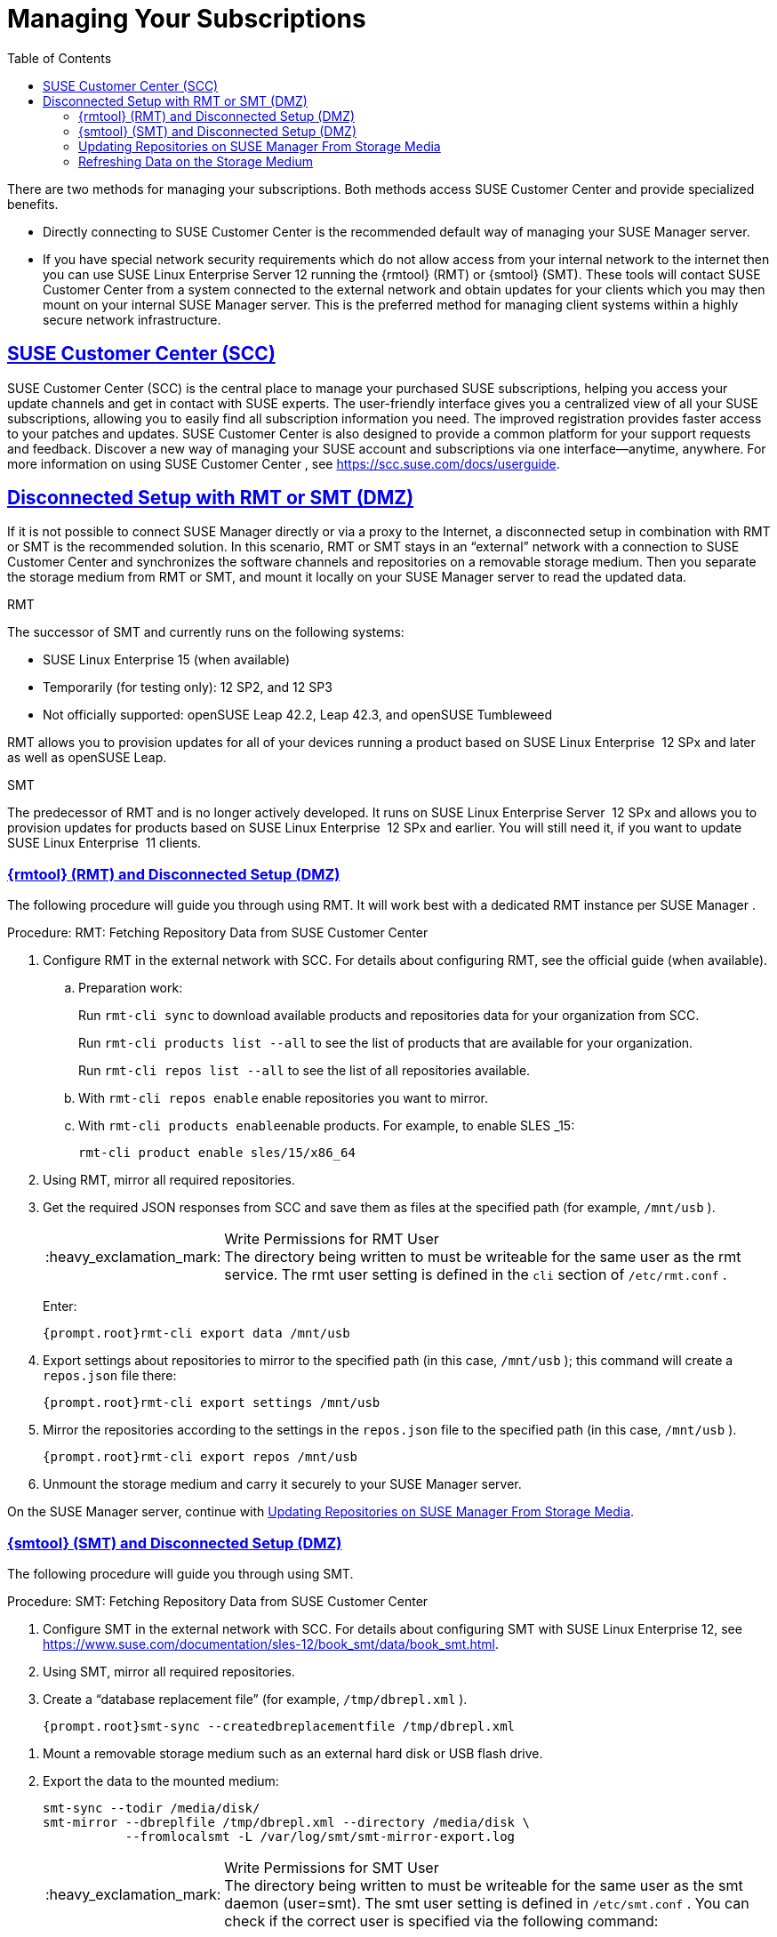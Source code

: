 [[suma.choosing.dist.scheme]]
= Managing Your Subscriptions
ifdef::env-github,backend-html5[]
//Admonitions
:tip-caption: :bulb:
:note-caption: :information_source:
:important-caption: :heavy_exclamation_mark:
:caution-caption: :fire:
:warning-caption: :warning:
:linkattrs:
// SUSE ENTITIES FOR GITHUB
// System Architecture
:zseries: z Systems
:ppc: POWER
:ppc64le: ppc64le
:ipf : Itanium
:x86: x86
:x86_64: x86_64
// Rhel Entities
:rhel: Red Hat Enterprise Linux
:rhnminrelease6: Red Hat Enterprise Linux Server 6
:rhnminrelease7: Red Hat Enterprise Linux Server 7
// SUSE Manager Entities
:susemgr: SUSE Manager
:susemgrproxy: SUSE Manager Proxy
:productnumber: 3.2
:saltversion: 2018.3.0
:webui: WebUI
// SUSE Product Entities
:sles-version: 12
:sp-version: SP3
:jeos: JeOS
:scc: SUSE Customer Center
:sls: SUSE Linux Enterprise Server
:sle: SUSE Linux Enterprise
:slsa: SLES
:suse: SUSE
:ay: AutoYaST
endif::[]
// Asciidoctor Front Matter
:doctype: book
:sectlinks:
:toc: left
:icons: font
:experimental:
:sourcedir: .
:imagesdir: images


There are two methods for managing your subscriptions.
Both methods access {scc}
and provide specialized benefits.

* Directly connecting to {scc} is the recommended default way of managing your {susemgr} server.
* If you have special network security requirements which do not allow access from your internal network to the internet then you can use {sls} 12 running the {rmtool} (RMT) or {smtool} (SMT).  These tools will contact {scc} from a system connected to the external network and obtain updates for your clients which you may then mount on your internal {susemgr} server. This is the preferred method for managing client systems within a highly secure network infrastructure.


[[scc]]
== {scc} (SCC)

{scc}
(SCC) is the central place to manage your purchased {suse}
subscriptions, helping you access your update channels and get in contact with {suse}
experts.
The user-friendly interface gives you a centralized view of all your {suse}
subscriptions, allowing you to easily find all subscription information you need.
The improved registration provides faster access to your patches and updates. {scc}
is also designed to provide a common platform for your support requests and feedback.
Discover a new way of managing your {suse}
account and subscriptions via one interface--anytime, anywhere.
For more information on using {scc}
, see https://scc.suse.com/docs/userguide.

[[disconnect-setup]]
== Disconnected Setup with RMT or SMT (DMZ)


If it is not possible to connect {susemgr}
directly or via a proxy to the Internet, a disconnected setup in combination with RMT or SMT is the recommended solution.
In this scenario, RMT or SMT stays in an "`external`"
 network with a connection to {scc}
 and synchronizes the software channels and repositories on a removable storage medium.
Then you separate the storage medium from RMT or SMT, and mount it locally on your {susemgr}
 server to read the updated data.

.RMT
The successor of SMT and currently runs on the following systems:

* {sle} 15 (when available)
* Temporarily (for testing only): 12 SP2, and 12 SP3
* Not officially supported: openSUSE Leap 42.2, Leap 42.3, and openSUSE Tumbleweed


RMT allows you to provision updates for all of your devices running a product based on {sle}
 12 SPx and later as well as openSUSE Leap.

.SMT
The predecessor of RMT and is no longer actively developed.
It runs on {sls}
 12 SPx and allows you to provision updates for products based on {sle}
 12 SPx and earlier.
You will still need it, if you want to update {sle}
 11 clients.

[[rmtool]]
=== {rmtool} (RMT) and Disconnected Setup (DMZ)


The following procedure will guide you through using RMT.
It will work best with a dedicated RMT instance per {susemgr}
.

.Procedure: RMT: Fetching Repository Data from {scc}
. Configure RMT in the external network with SCC. For details about configuring RMT, see the official guide (when available).
.. Preparation work:
+
Run [command]``rmt-cli sync`` to download available products and repositories data for your organization from SCC.
+
Run [command]``rmt-cli products list --all`` to see the list of products that are available for your organization.
+
Run [command]``rmt-cli repos list --all`` to see the list of all repositories available.
.. With [command]``rmt-cli repos enable`` enable repositories you want to mirror.
.. With [command]``rmt-cli products enable``enable products. For example, to enable {slsa} _15:
+

----
rmt-cli product enable sles/15/x86_64
----
. Using RMT, mirror all required repositories.
. Get the required JSON responses from SCC and save them as files at the specified path (for example, [path]``/mnt/usb`` ).
+
.Write Permissions for RMT User
IMPORTANT: The directory being written to must be writeable for the same user as the rmt service.
The rmt user setting is defined in the `cli` section of [path]``/etc/rmt.conf``
.
+


+
Enter:
+

----
{prompt.root}rmt-cli export data /mnt/usb
----
. Export settings about repositories to mirror to the specified path (in this case, [path]``/mnt/usb`` ); this command will create a [path]``repos.json`` file there:
+

----
{prompt.root}rmt-cli export settings /mnt/usb
----
+

[[pro.rmtool.export.repos]]
. Mirror the repositories according to the settings in the [path]``repos.json`` file to the specified path (in this case, [path]``/mnt/usb`` ).
+

----
{prompt.root}rmt-cli export repos /mnt/usb
----
. Unmount the storage medium and carry it securely to your {susemgr} server.


On the {susemgr}
server, continue with <<disconnect.mgr.update-repos>>.

[[sub.mgr.tool]]
=== {smtool} (SMT) and Disconnected Setup (DMZ)


The following procedure will guide you through using SMT.

.Procedure: SMT: Fetching Repository Data from {scc}
. Configure SMT in the external network with SCC. For details about configuring SMT with {sle} 12, see https://www.suse.com/documentation/sles-12/book_smt/data/book_smt.html.
. Using SMT, mirror all required repositories.
. Create a "`database replacement file`" (for example, [path]``/tmp/dbrepl.xml`` ).
+

----
{prompt.root}smt-sync --createdbreplacementfile /tmp/dbrepl.xml
----

[[pro.mgr.tool.mount.storage]]
. Mount a removable storage medium such as an external hard disk or USB flash drive.
. Export the data to the mounted medium:
+

----
smt-sync --todir /media/disk/
smt-mirror --dbreplfile /tmp/dbrepl.xml --directory /media/disk \
           --fromlocalsmt -L /var/log/smt/smt-mirror-export.log
----
+
.Write Permissions for SMT User
IMPORTANT: The directory being written to must be writeable for the same user as the smt daemon (user=smt). The smt user setting is defined in [path]``/etc/smt.conf``
.
You can check if the correct user is specified via the following command:

----
{prompt.root}egrep '^smtUser' /etc/smt.conf
----
+


+
.Keeping the Disconnected Server Up-to-date
NOTE: [command]``smt-sync`` also exports your subscription data.
To keep {susemgr}
 up-to-date with your subscriptions, you must frequently import and export this data.
+

. Unmount the storage medium and carry it securely to your {susemgr} server.


On the {susemgr}
server, continue with <<disconnect.mgr.update-repos>>.

[[disconnect.mgr.update-repos]]
=== Updating Repositories on {susemgr} From Storage Media


This procedure will show you how to update the repositories on the {susemgr}
server from the storage media.

.Procedure: Updating the {susemgr}Server from the Storage Medium
. Mount the storage medium on your {susemgr} server (for example, at [path]``/media/disk`` ).
. Specify the local path on the {susemgr} server in ``/etc/rhn/rhn.conf``:
+

----
server.susemanager.fromdir = /media/disk
----
+
This setting is mandatory for {scc}
and [command]``mgr-sync``.
. Restart Tomcat:
+

----
systemctl restart tomcat
----

[[pro.mgr.tool.sync]]
. Before performing another operation on the server execute a full sync:
+

----
mgr-sync refresh   # SCC (fromdir in rhn.conf required!)
----
. [command]``mgr-sync`` can now be executed normally:
+

----
mgr-sync list channels
mgr-sync add channel channel-label
----
+
.Data Corruption
WARNING: The disk must always be available at the same mount point.
To avoid data corruption, do not trigger a sync, if the storage medium is not mounted.
If you have already added a channel from a local repository path, you will not be able to change its URL to point to a different path afterwards.
+



Up-to-date data is now available on your {susemgr}
server and is ready for updating client systems.
According to your maintenance windows or update schedule refresh the data on the storage medium with RMT or SMT.

=== Refreshing Data on the Storage Medium

.Procedure: Refreshing Data on the Storage Medium from RMT or SMT
. On your {susemgr} server, unmount the storage medium and carry it to your RMT or SMT.
. On your RMT or SMT system, continue with the synchronization step (either <<pro.rmtool.export.repos>> or <<pro.mgr.tool.sync>>).
+

[WARNING]
.Data Corruption
====
The storage medium must always be available at the same mount point.
To avoid data corruption, do not trigger a sync if the storage medium is not mounted.
====
+



This concludes using RMT or SMT with {susemgr}
.
